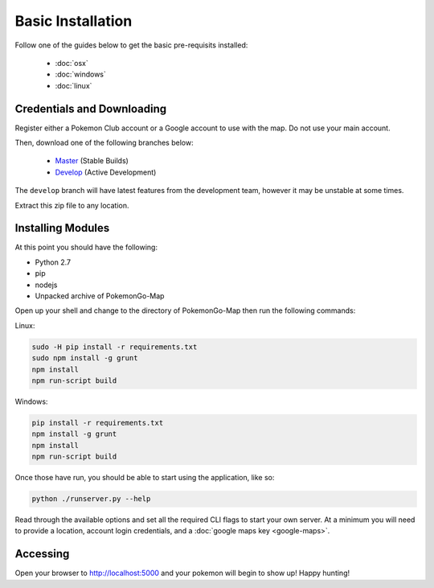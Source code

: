 Basic Installation
##################

Follow one of the guides below to get the basic pre-requisits installed:

 * :doc:`osx`
 * :doc:`windows`
 * :doc:`linux`

Credentials and Downloading
***************************

Register either a Pokemon Club account or a Google account to use with the map. Do not use your main account.

Then, download one of the following branches below:

 * `Master <https://github.com/AHAAAAAAA/PokemonGo-Map/archive/master.zip>`_ (Stable Builds)
 * `Develop <https://github.com/AHAAAAAAA/PokemonGo-Map/archive/develop.zip>`_ (Active Development)

The ``develop`` branch will have latest features from the development team, however it may be unstable at some times.

Extract this zip file to any location.

Installing Modules
******************

At this point you should have the following:

* Python 2.7
* pip
* nodejs
* Unpacked archive of PokemonGo-Map

Open up your shell and change to the directory of PokemonGo-Map then run the following commands:

Linux:

.. code-block:: bash

  sudo -H pip install -r requirements.txt
  sudo npm install -g grunt
  npm install
  npm run-script build

Windows:

.. code-block:: bash

  pip install -r requirements.txt
  npm install -g grunt
  npm install
  npm run-script build

Once those have run, you should be able to start using the application, like so:

.. code-block:: bash

  python ./runserver.py --help

Read through the available options and set all the required CLI flags to start your own server. At a minimum you will need to provide a location, account login credentials, and a :doc:`google maps key <google-maps>`.

Accessing
*********

Open your browser to http://localhost:5000 and your pokemon will begin to show up! Happy hunting!
